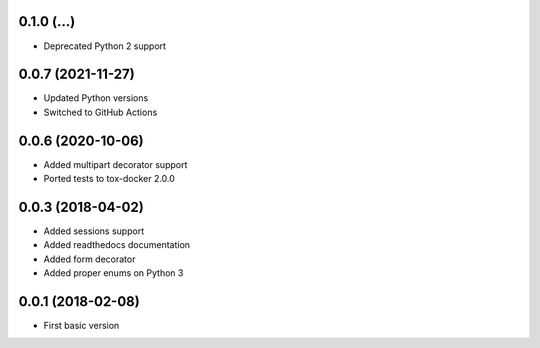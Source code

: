 .. :changelog:

0.1.0 (...)
++++++++++++++++++

* Deprecated Python 2 support

0.0.7 (2021-11-27)
++++++++++++++++++

* Updated Python versions
* Switched to GitHub Actions

0.0.6 (2020-10-06)
++++++++++++++++++

* Added multipart decorator support
* Ported tests to tox-docker 2.0.0

0.0.3 (2018-04-02)
++++++++++++++++++

* Added sessions support
* Added readthedocs documentation
* Added form decorator
* Added proper enums on Python 3

0.0.1 (2018-02-08)
++++++++++++++++++

* First basic version
